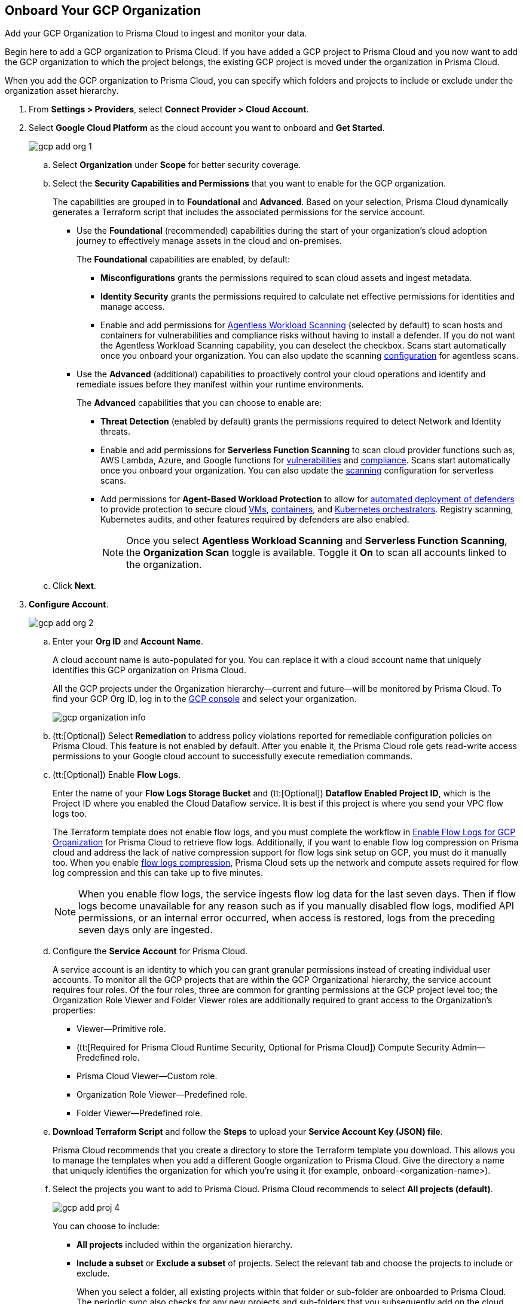 :topic_type: task
[.task]
== Onboard Your GCP Organization

Add your GCP Organization to Prisma Cloud to ingest and monitor your data.

Begin here to add a GCP organization to Prisma Cloud. If you have added a GCP project to Prisma Cloud and you now want to add the GCP organization to which the project belongs, the existing GCP project is moved under the organization in Prisma Cloud.

When you add the GCP organization to Prisma Cloud, you can specify which folders and projects to include or exclude under the organization asset hierarchy.

[.procedure]
. From *Settings > Providers*, select *Connect Provider > Cloud Account*.

. Select *Google Cloud Platform* as the cloud account you want to onboard and *Get Started*.
+
image::connect/gcp-add-org-1.png[]

.. Select *Organization* under *Scope* for better security coverage.

.. Select the *Security Capabilities and Permissions* that you want to enable for the GCP organization. 
+
The capabilities are grouped in to *Foundational* and *Advanced*. Based on your selection, Prisma Cloud dynamically generates a Terraform script that includes the associated permissions for the service account.
+
* Use the *Foundational* (recommended) capabilities during the start of your organization's cloud adoption journey to effectively manage assets in the cloud and on-premises. 
+
The *Foundational* capabilities are enabled, by default:
+
** *Misconfigurations* grants the permissions required to scan cloud assets and ingest metadata.
** *Identity Security* grants the permissions required to calculate net effective permissions for identities and manage access. 
** Enable and add permissions for xref:../../../runtime-security/agentless-scanning/agentless-scanning.adoc[Agentless Workload Scanning] (selected by default) to scan hosts and containers for vulnerabilities and compliance risks without having to install a defender. If you do not want the Agentless Workload Scanning capability, you can deselect the checkbox. Scans start automatically once you onboard your organization. You can also update the scanning xref:../../../runtime-security/agentless-scanning/onboard-accounts/onboard-accounts.adoc[configuration] for agentless scans. 
+
* Use the *Advanced* (additional) capabilities to proactively control your cloud operations and identify and remediate issues before they manifest within your runtime environments.
+
The *Advanced* capabilities that you can choose to enable are:
+
** *Threat Detection* (enabled by default) grants the permissions required to detect Network and Identity threats.
** Enable and add permissions for *Serverless Function Scanning* to scan cloud provider functions such as, AWS Lambda, Azure, and Google functions for xref:../../../runtime-security/vulnerability-management/scan-serverless-functions.adoc[vulnerabilities] and xref:../../../runtime-security/compliance/visibility/serverless.adoc[compliance]. Scans start automatically once you onboard your organization. You can also update the xref:../../../runtime-security/agentless-scanning/onboard-accounts/onboard-accounts.adoc[scanning] configuration for serverless scans.
** Add permissions for *Agent-Based Workload Protection* to allow for xref:../../../runtime-security/install/deploy-defender/defender-types.adoc[automated deployment of defenders] to provide protection to secure cloud xref:../../../runtime-security/install/deploy-defender/host/auto-defend-host.adoc[VMs], xref:../../../runtime-security/install/deploy-defender/container/container.adoc[containers], and xref:../../../runtime-security/install/deploy-defender/kubernetes/kubernetes.adoc[Kubernetes orchestrators]. Registry scanning, Kubernetes audits, and other features required by defenders are also enabled. 
+
NOTE: Once you select *Agentless Workload Scanning* and *Serverless Function Scanning*, the *Organization Scan* toggle is available. Toggle it *On* to scan all accounts linked to the organization.

.. Click *Next*.

. *Configure Account*.
+
image::connect/gcp-add-org-2.png[] 

.. Enter your *Org ID* and *Account Name*.
+
A cloud account name is auto-populated for you. You can replace it with a cloud account name that uniquely identifies this GCP organization on Prisma Cloud.
+
All the GCP projects under the Organization hierarchy—current and future—will be monitored by Prisma Cloud. To find your GCP Org ID, log in to the https://console.cloud.google.com[GCP console] and select your organization.
+
image::connect/gcp-organization-info.png[]

.. (tt:[Optional]) Select *Remediation* to address policy violations reported for remediable configuration policies on Prisma Cloud. This feature is not enabled by default. After you enable it, the Prisma Cloud role gets read-write access permissions to your Google cloud account to successfully execute remediation commands.

.. (tt:[Optional]) Enable *Flow Logs*.
+
Enter the name of your *Flow Logs Storage Bucket* and (tt:[Optional]) *Dataflow Enabled Project ID*, which is the Project ID where you enabled the Cloud Dataflow service. It is best if this project is where you send your VPC flow logs too.
+
The Terraform template does not enable flow logs, and you must complete the workflow in xref:enable-flow-logs-for-gcp-organization.adoc[Enable Flow Logs for GCP Organization] for Prisma Cloud to retrieve flow logs. Additionally, if you want to enable flow log compression on Prisma cloud and address the lack of native compression support for flow logs sink setup on GCP, you must do it manually too. When you enable xref:flow-logs-compression.adoc[flow logs compression], Prisma Cloud sets up the network and compute assets required for flow log compression and this can take up to five minutes.
+
[NOTE]
====
When you enable flow logs, the service ingests flow log data for the last seven days. Then if flow logs become unavailable for any reason such as if you manually disabled flow logs, modified API permissions, or an internal error occurred, when access is restored, logs from the preceding seven days only are ingested.
====

.. Configure the *Service Account* for Prisma Cloud.
+
A service account is an identity to which you can grant granular permissions instead of creating individual user accounts. To monitor all the GCP projects that are within the GCP Organizational hierarchy, the service account requires four roles. Of the four roles, three are common for granting permissions at the GCP project level too; the Organization Role Viewer and Folder Viewer roles are additionally required to grant access to the Organization's properties:
+
* Viewer—Primitive role.
* (tt:[Required for Prisma Cloud Runtime Security, Optional for Prisma Cloud]) Compute Security Admin—Predefined role.
* Prisma Cloud Viewer—Custom role.
* Organization Role Viewer—Predefined role.
* Folder Viewer—Predefined role.

.. *Download Terraform Script* and follow the *Steps* to upload your *Service Account Key (JSON) file*.
+
Prisma Cloud recommends that you create a directory to store the Terraform template you download. This allows you to manage the templates when you add a different Google organization to Prisma Cloud. Give the directory a name that uniquely identifies the organization for which you're using it (for example, onboard-<organization-name>).

.. Select the projects you want to add to Prisma Cloud. Prisma Cloud recommends to select *All projects (default)*.
+
image::connect/gcp-add-proj-4.png[] 
+
You can choose to include:
+
* *All projects* included within the organization hierarchy.
* *Include a subset* or *Exclude a subset* of projects. Select the relevant tab and choose the projects to include or exclude.
+
When you select a folder, all existing projects within that folder or sub-folder are onboarded to Prisma Cloud. The periodic sync also checks for any new projects and sub-folders that you subsequently add on the cloud platform and adds them to Prisma Cloud.

.. Resolve any missing permissions or errors.
+
If the service account does not have adequate permissions for selecting monitored projects the following warning message displays:
+
image::connect/gcp-add-org-error-1.png[]
+
[NOTE]
====
If the folders permissions are missing, the option to *Auto Create* and create account groups recursively based on your GCP asset hierarchy is disabled.
====
+
If the service account is deleted, or disabled or when the key is deleted on the Google Cloud console, the following error message displays:
+
image::connect/gcp-add-org-error-2.png[]
+
Update the Service Account Key to continue the onboarding process.

.. Assign *Account Groups*.
+
You have two options for assigning account groups to this GCP organization. Enable *Auto Create Account Groups* or disable it and manually select account group.
+
* With *Auto Create Account Groups* disabled, you can select the account groups and assign it to the GCP organization.
* With *Auto Create Account Groups* enabled and *Recurse Hierarchy* enabled, account groups are created and mapped for the folders that are nested within your GCP organization hierarchy.
* With *Auto Create Account Groups* enabled and *Recurse Hierarchy* disabled, account groups are created and mapped for each top-level folder in your GCP organization hierarchy.
+
If you selected *Exclude a subset* of folders, the ability to *Maintain recurse hierarchy* is disabled when *Auto Create Account Groups* is enabled.
+
When you choose to create account groups recursively, each account group includes a list of all GCP projects nested within the heirarchical folder structure as you see it on the GCP console. Because the account groups are organized in a flat structure on Prisma Cloud, you cannot see the mapping visually.
+
xref:../../../administration/create-manage-account-groups.adoc[Account groups] that are created automatically are indicated with an icon, and cannot be edited on Prisma Cloud. 
+
If you want to selectively assign accounts to different account groups on Prisma Cloud, you can xref:../../../administration/create-manage-account-groups.adoc[modify the account group to include multiple cloud accounts]. 
+
[NOTE]
====
Make sure to xref:../../../alerts/create-an-alert-rule-cloud-infrastructure.adoc[create an Alert Rule for run-time checks] to associate the account group with it to generate alerts when a policy violation occurs.
====

.. Click *Next*.

. *Review Status*.
+
image::connect/gcp-add-org-3.png[]
+
Verify the *Details* of the GCP organization and the status checks for the *Security Capabilities* you selected while onboarding the organization on Prisma Cloud.

.. Ensure that all the security capabilities you selected display a green *Enabled* icon. 

.. For the security capabilities that display a red *Checks Failed* icon, click the corresponding drop-down to view the cause of failure. 

.. Click *Save and Close* to complete onboarding or *Save and Onboard Another Account*.
+
After you sucessfully onboard your GCP organization on Prisma Cloud, the account is automatically available in Runtime Security and enabled for *Workload Discovery* and *Serverless function scans*. For *Agentless scans*, you have to complete the configuration to trigger the scan.
+
You can view the newly onboarded GCP organization on the *Cloud Accounts* page.
+
When you have nested projects allow 10-30 minutes for the auto created account groups to display on Prisma Cloud. 
+
[NOTE]
====
It will take a maximum of 30 minutes for projects to appear on Prisma Cloud.
====
+
You can review the status and take necessary actions to resolve any issues encountered during the onboarding process by viewing the *Cloud Accounts* page. It takes between 4-24 hours for the flow log data to be exported and analyzed before you can review it on Prisma Cloud. To verify if the flow log data from your GCP Organization have been analyzed, you can run a network query on the *Investigate* page.
+
[NOTE]
====
* When you delete the GCP Organization on Prisma Cloud, you can recover all the existing data related to these accounts if you re-onboard within 24 hours. After 24 hours, the data is deleted from Prisma Cloud.
* Because Prisma Cloud has access to all projects associated with a Service Account, if you want to remove access to a project that is associated with the Service Account, you must remove the project from the Service Account on the GCP IAM console. In the next scanning cycle, the project is excluded and Prisma Cloud no longer has access to the project.
====

. Navigate to *Cloud Accounts*, locate your GCP account, and view the status.
+
image::connect/gcp-add-org-4.png[]

.. Verify the projects are onboarded to Prisma Cloud.

.. Select the cloud account name and review the list of projects to verify the include/exclude selections you made earlier.
+
.. If an onboarded account displays a yellow or red status, you can either reload or refresh the cloud account and it’s associated security capabilities. Select *Home > Settings > Providers > Cloud Accounts* and click on the *Status* of the cloud account you want to refresh. Next, select the refresh button on the *Status* window to reload your cloud account. 
//+image::connect/gcp-add-org-5.png[]
